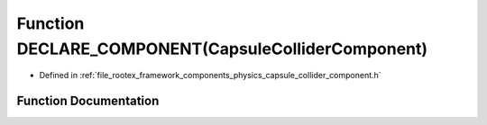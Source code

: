 .. _exhale_function_capsule__collider__component_8h_1a875ac9627309ee4a2162ee8900f08de4:

Function DECLARE_COMPONENT(CapsuleColliderComponent)
====================================================

- Defined in :ref:`file_rootex_framework_components_physics_capsule_collider_component.h`


Function Documentation
----------------------


.. doxygenfunction:: DECLARE_COMPONENT(CapsuleColliderComponent)
